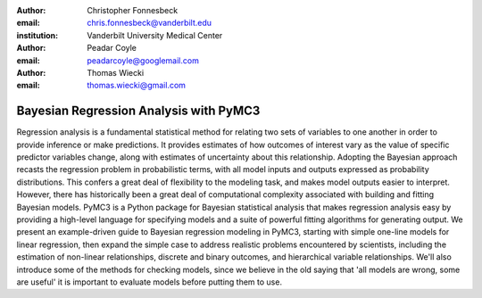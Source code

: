 :author: Christopher Fonnesbeck
:email: chris.fonnesbeck@vanderbilt.edu
:institution: Vanderbilt University Medical Center

:author: Peadar Coyle
:email: peadarcoyle@googlemail.com

:author: Thomas Wiecki
:email: thomas.wiecki@gmail.com

---------------------------------------
Bayesian Regression Analysis with PyMC3
---------------------------------------

.. class:: abstract

Regression analysis is a fundamental statistical method for relating two sets of variables to one another in order to provide inference or make predictions. It provides estimates of how outcomes of interest vary as the value of specific predictor variables change, along with estimates of uncertainty about this relationship. Adopting the Bayesian approach recasts the regression problem in probabilistic terms, with all model inputs and outputs expressed as probability distributions. This confers a great deal of flexibility to the modeling task, and makes model outputs easier to interpret. However, there has historically been a great deal of computational complexity associated with building and fitting Bayesian models. PyMC3 is a Python package for Bayesian statistical analysis that makes regression analysis easy by providing a high-level language for specifying models and a suite of powerful fitting algorithms for generating output. We present an example-driven guide to Bayesian regression modeling in PyMC3, starting with simple one-line models for linear regression, then expand the simple case to address realistic problems encountered by scientists, including the estimation of non-linear relationships, discrete and binary outcomes, and hierarchical variable relationships. We'll also introduce some of the methods for checking models, since we believe in the old saying that 'all models are wrong, some are useful' it is important to evaluate models before putting them to use.
